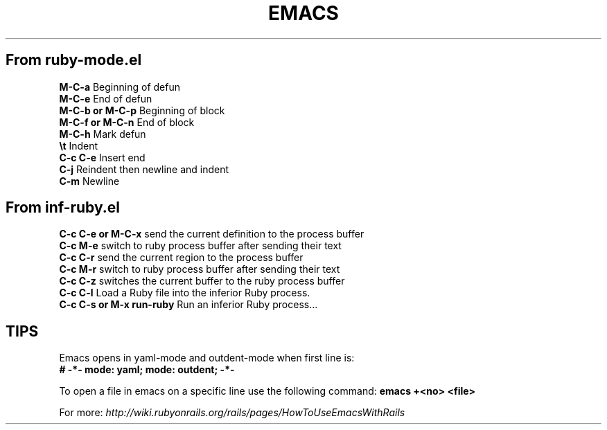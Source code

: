 .\" generated with Ronn/v0.7.3
.\" http://github.com/rtomayko/ronn/tree/0.7.3
.
.TH "EMACS" "1" "August 2011" "" ""
.
.SH "From ruby\-mode\.el"
\fBM\-C\-a\fR Beginning of defun
.
.br
\fBM\-C\-e\fR End of defun
.
.br
\fBM\-C\-b or M\-C\-p\fR Beginning of block
.
.br
\fBM\-C\-f or M\-C\-n\fR End of block
.
.br
\fBM\-C\-h\fR Mark defun
.
.br
\fB\et\fR Indent
.
.br
\fBC\-c C\-e\fR Insert end
.
.br
\fBC\-j\fR Reindent then newline and indent
.
.br
\fBC\-m\fR Newline
.
.br
.
.SH "From inf\-ruby\.el"
\fBC\-c C\-e or M\-C\-x\fR send the current definition to the process buffer
.
.br
\fBC\-c M\-e\fR switch to ruby process buffer after sending their text
.
.br
\fBC\-c C\-r\fR send the current region to the process buffer
.
.br
\fBC\-c M\-r\fR switch to ruby process buffer after sending their text
.
.br
\fBC\-c C\-z\fR switches the current buffer to the ruby process buffer
.
.br
\fBC\-c C\-l\fR Load a Ruby file into the inferior Ruby process\.
.
.br
\fBC\-c C\-s or M\-x run\-ruby\fR Run an inferior Ruby process\.\.\.
.
.br
.
.SH "TIPS"
Emacs opens in yaml\-mode and outdent\-mode when first line is:
.
.br
\fB# \-*\- mode: yaml; mode: outdent; \-*\-\fR
.
.P
To open a file in emacs on a specific line use the following command: \fBemacs +<no> <file>\fR
.
.P
For more: \fIhttp://wiki\.rubyonrails\.org/rails/pages/HowToUseEmacsWithRails\fR
